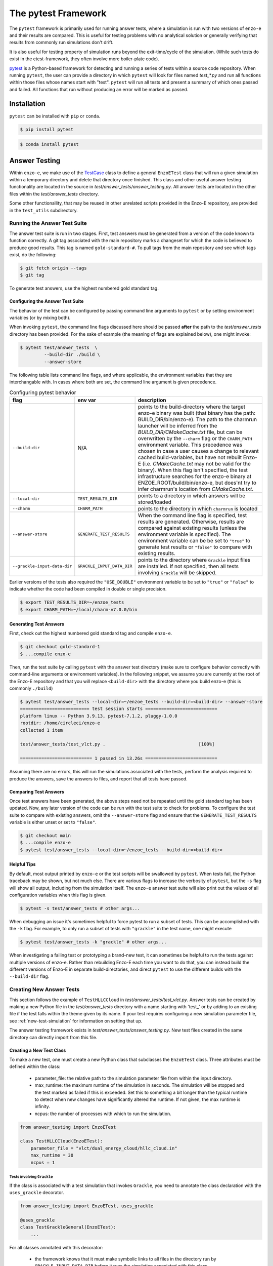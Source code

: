 .. _pytest:

--------------------
The pytest Framework
--------------------

The ``pytest`` framework is primarily used for running answer tests, where a
simulation is run with two versions of ``enzo-e`` and their results are compared.
This is useful for testing problems with no analytical solution or generally
verifying that results from commonly run simulations don't drift.

It is also useful for testing property of simulation runs beyond the exit-time/cycle of the simulation.
(While such tests do exist in the ctest-framework, they often involve more boiler-plate code).

`pytest <https://docs.pytest.org/>`__ is a Python-based framework for detecting
and running a series of tests within a source code repository. When running
``pytest``, the user can provide a directory in which ``pytest`` will look for
files named `test_*.py` and run all functions within those files whose names start
with "test". ``pytest`` will run all tests and present a summary of which ones
passed and failed. All functions that run without producing an error will be marked
as passed.

Installation
============

``pytest`` can be installed with ``pip`` or ``conda``.

.. code-block:: bash

   $ pip install pytest

.. code-block:: bash

   $ conda install pytest

Answer Testing
==============

Within ``enzo-e``, we make use of the `TestCase
<https://docs.python.org/3/library/unittest.html#unittest.TestCase>`_ class to
define a general ``EnzoETest`` class that will run a given simulation within a
temporary directory and delete that directory once finished. This class and
other useful answer testing functionality are located in the source in
`test/answer_tests/answer_testing.py`. All answer tests are located in the
other files within the `test/answer_tests` directory.

Some other functionallity, that may be reused in other unrelated scripts provided in the Enzo-E repository, are provided in the ``test_utils`` subdirectory.

Running the Answer Test Suite
-----------------------------

The answer test suite is run in two stages. First, test answers must be generated
from a version of the code known to function correctly. A git tag associated with
the main repository marks a changeset for which the code is believed to produce
good results. This tag is named ``gold-standard-#``. To pull tags from the main
repository and see which tags exist, do the following:

.. code-block:: bash

   $ git fetch origin --tags
   $ git tag

To generate test answers, use the highest numbered gold standard tag.

Configuring the Answer Test Suite
^^^^^^^^^^^^^^^^^^^^^^^^^^^^^^^^^

The behavior of the test can be configured by passing command line arguments to ``pytest`` or by setting environment variables (or by mixing both).

When invoking ``pytest``, the command line flags discussed here should be passed **after** the path to the `test/answer_tests` directory has been provided.
For the sake of example (the meaning of flags are explained below), one might invoke:

.. code-block:: bash

   $ pytest test/answer_tests  \
            --build-dir ./build \
            --answer-store

The following table lists command line flags, and where applicable, the environment variables that they are interchangable with.
In cases where both are set, the command line argument is given precedence.

.. list-table:: Configuring pytest behavior
   :widths: 10 10 30
   :header-rows: 1

   * - flag
     - env var
     - description
   * - ``--build-dir``
     - N/A
     - points to the build-directory where the target enzo-e binary was built (that binary has the path: BUILD_DIR/bin/enzo-e).
       The path to the charmrun launcher will be inferred from the `BUILD_DIR/CMakeCache.txt` file, but can be overwritten by the ``--charm`` flag or the ``CHARM_PATH`` environment variable.
       This precedence was chosen in case a user causes a change to relevant cached build-variables, but have not rebuilt Enzo-E (i.e. `CMakeCache.txt` may not be valid for the binary).
       When this flag isn't specified, the test infrastructure searches for the enzo-e binary at ENZOE_ROOT/build/bin/enzo-e, but does'nt try to infer charmrun's location from `CMakeCache.txt`.
   * - ``--local-dir``
     - ``TEST_RESULTS_DIR``
     - points to a directory in which answers will be stored/loaded
   * - ``--charm``
     - ``CHARM_PATH``
     - points to the directory in which ``charmrun`` is located
   * - ``--answer-store``
     - ``GENERATE_TEST_RESULTS``
     - When the command line flag is specified, test results are generated. Otherwise, results are compared against existing results (unless the environment variable is specified).
       The environment variable can be be set to ``"true"`` to generate test results or ``"false"`` to compare with existing results.
   * - ``--grackle-input-data-dir``
     - ``GRACKLE_INPUT_DATA_DIR``
     - points to the directory where ``Grackle`` input files are installed.
       If not specified, then all tests involving ``Grackle`` will be skipped.

Earlier versions of the tests also required the ``"USE_DOUBLE"`` environment variable to be set to ``"true"`` or ``"false"`` to indicate whether the code had been compiled in double or single precision.

.. code-block:: bash

   $ export TEST_RESULTS_DIR=~/enzoe_tests
   $ export CHARM_PATH=~/local/charm-v7.0.0/bin

Generating Test Answers
^^^^^^^^^^^^^^^^^^^^^^^

First, check out the highest numbered gold standard tag and compile ``enzo-e``.

.. code-block:: bash

   $ git checkout gold-standard-1
   $ ...compile enzo-e

Then, run the test suite by calling ``pytest`` with the answer test directory (make sure to configure behavior correctly with command-line arguments or environment variables).
In the following snippet, we assume you are currently at the root of the Enzo-E repository and that you will replace ``<build-dir>`` with the directory where you build enzo-e (this is commonly ``./build``)

.. code-block:: bash

   $ pytest test/answer_tests --local-dir=~/enzoe_tests --build-dir=<build-dir> --answer-store
   ========================== test session starts ===========================
   platform linux -- Python 3.9.13, pytest-7.1.2, pluggy-1.0.0
   rootdir: /home/circleci/enzo-e
   collected 1 item

   test/answer_tests/test_vlct.py .                                   [100%]

   =========================== 1 passed in 13.26s ===========================

Assuming there are no errors, this will run the simulations associated with the
tests, perform the analysis required to produce the answers, save the answers to
files, and report that all tests have passed.

Comparing Test Answers
^^^^^^^^^^^^^^^^^^^^^^

Once test answers have been generated, the above steps need not be repeated until
the gold standard tag has been updated. Now, any later version of the code can be
run with the test suite to check for problems. To configure the test suite to compare with existing answers, omit the ``--answer-store`` flag and ensure that the ``GENERATE_TEST_RESULTS`` variable is either unset or set to ``"false"``.

.. code-block:: bash

   $ git checkout main
   $ ...compile enzo-e
   $ pytest test/answer_tests --local-dir=~/enzoe_tests --build-dir=<build-dir>

Helpful Tips
^^^^^^^^^^^^

By default, most output printed by ``enzo-e`` or the test scripts will be swallowed
by ``pytest``. When tests fail, the Python traceback may be shown, but not much
else. There are various flags to increase the verbosity of ``pytest``, but the
``-s`` flag will show all output, including from the simulation itself. The
``enzo-e`` answer test suite will also print out the values of all configuration
variables when this flag is given.

.. code-block:: bash

   $ pytest -s test/answer_tests # other args...

When debugging an issue it's sometimes helpful to force pytest to run a subset of tests.
This can be accomplished with the ``-k`` flag.
For example, to only run a subset of tests with ``"grackle"`` in the test name, one might execute

.. code-block:: bash

   $ pytest test/answer_tests -k "grackle" # other args...

When investigating a failing test or prototyping a brand-new test, it can sometimes be helpful to run the tests against multiple versions of enzo-e.
Rather than rebuilding Enzo-E each time you want to do that, you can instead build the different versions of Enzo-E in separate build-directories, and direct ``pytest`` to use the different builds with the ``--build-dir`` flag.

Creating New Answer Tests
-------------------------

This section follows the example of ``TestHLLCCloud`` in
`test/answer_tests/test_vlct.py`. Answer tests can be created by making a new Python
file in the `test/answer_tests` directory with a name starting with 'test\_' or by
adding to an existing file if the test falls within the theme given by its name. If
your test requires configuring a new simulation parameter file, see
:ref:`new-test-simulation` for information on setting that up.

The answer testing framework exists in `test/answer_tests/answer_testing.py`. New
test files created in the same directory can directly import from this file.

Creating a New Test Class
^^^^^^^^^^^^^^^^^^^^^^^^^

To make a new test, one must create a new Python class that subclasses the
``EnzoETest`` class. Three attributes must be defined within the class:

 * parameter_file: the relative path to the simulation parameter file from within
   the input directory.
 * max_runtime: the maximum runtime of the simulation in seconds. The simulation
   will be stopped and the test marked as failed if this is exceeded. Set this to
   something a bit longer than the typical runtime to detect when new changes have
   significantly altered the runtime. If not given, the max runtime is infinity.
 * ncpus: the number of processes with which to run the simulation.

.. code-block:: python

   from answer_testing import EnzoETest

   class TestHLLCCloud(EnzoETest):
       parameter_file = "vlct/dual_energy_cloud/hllc_cloud.in"
       max_runtime = 30
       ncpus = 1

Tests involving ``Grackle``
###########################

If the class is associated with a test simulation that invokes ``Grackle``, you need to annotate the class declaration with the ``uses_grackle`` decorator.

.. code-block:: python

   from answer_testing import EnzoETest, uses_grackle

   @uses_grackle
   class TestGrackleGeneral(EnzoETest):
       ...

For all classes annotated with this decorator:

 * the framework knows that it must make symbolic links to all files in the directory run by ``GRACKLE_INPUT_DATA_DIR`` before it runs the simulation associated with this class.
 * the testing framwork also knows to skip the associated test(s) if the ``GRACKLE_INPUT_DATA_DIR`` environment variable is unset.
 
If you forget to add this label, ``Enzo-E`` will not be able to locate the data file needed for Grackle (in a portable way).
Thus, the associated simulation and test will fail.

Creating the Test Function
^^^^^^^^^^^^^^^^^^^^^^^^^^

The code above configures the simulation associated with the test. The next step
is to write a function which will be run after the simulation completes
successfully. This is done by creating a class method within the test class. This
function should only take the argument ``self`` (because it's a class method) and
nothing else. The function will be run from within the directory where the
simulation was run, so it will be able to load any files that were output.

.. code-block:: python

   def test_hllc_cloud(self):
       fn = "hllc_cloud_0.0625/hllc_cloud_0.0625.block_list"
       assert os.path.exists(fn)

Tests are typically implemented with an ``assert`` or related statement. In the
above example, we check for the existence of a file that should have been created
by the simulation. This is not specifically an answer test as we are not comparing
with results from another version of the code. However, these sorts of assertion
checks can be included in your test function if they are useful for verifying
proper running of the code.

Creating an Answer Test Function
^^^^^^^^^^^^^^^^^^^^^^^^^^^^^^^^

To create an answer test that will automatically save data to files and compare
with other files, we make use of the ``ytdataset_test`` Python decorator, also
located in `test/answer_tests/answer_testing.py`.

.. code-block:: python

   from answer_testing import \
       EnzoETest, \
       ytdataset_test, \
       assert_array_rel_equal

We also import an assertion function that will check for relative closeness of
values in an array.

The ``ytdataset_test`` decorator can then be put immediately above the definition
of a test function. This wraps the test function in additional code that will save
test files and run comparisons. With the ``ytdataset_test``, one must also provide
a function that will perform the comparison of results.

.. code-block:: python

   @ytdataset_test(assert_array_rel_equal, decimals=8)
   def test_hllc_cloud(self):
       ds = yt.load("hllc_cloud_0.0625/hllc_cloud_0.0625.block_list")
       ad = ds.all_data()

       wfield = ("gas", "mass")
       data = {field[1]: ad.quantities.weighted_standard_deviation(field, wfield)
                for field in ds.field_list}

       return data

When using ``ytdataset_test`` decorator, **a test function must return a dictionary
of values.** The values in the dictionary can be anything, e.g., numbers, string,
arrays, etc. In the above example, we load a snapshot with ``yt`` and compute the
weighted average and standard deviation (the ``weighted_standard_deviation`` function
returns both) of all the fields on disk. We now only need to return that and the
``ytdataset_test`` wrapper will save a file named after the test function (in this
case, 'test_hllc_cloud.h5' and will use the ``assert_array_rel_equal`` function to
check that results agree to within 8 decimal places. Note, the NumPy
`testing <https://numpy.org/doc/stable/reference/routines.testing.html>`__ module
defines several other assertion functions which may be useful.

Including Additional Configuration Options
^^^^^^^^^^^^^^^^^^^^^^^^^^^^^^^^^^^^^^^^^^

The easiest way to communicate additional configuration options is through
environment variables. Once an environment variable is set (i.e., with ``export``
in bash), it can be seen by your test using the ``os.environ`` dict. Below, we
use the USE_DOUBLE environment variable to determine whether ``enzo-e`` was compiled
in single or double precision, and adjust the tolerance on the tests accordingly.

.. code-block:: python

   import os

   use_double = os.environ.get("USE_DOUBLE", "false").lower() == "true"
   if use_double:
       decimals = 12
   else:
       decimals = 6

   # inside the TestHLLCCloud class
   @ytdataset_test(assert_array_rel_equal, decimals=decimals)
   def test_hllc_cloud(self):
       ...

.. note::

   The above code is primarily for the sake of example.
   In practice, we now automatically detect the code's precision from the enzo-e executable.

Alternatively, additional configuration options can be configured through new command-line flags, which are introduced and parsed by the `conftest.py` file in the `answer_test` directory.
This is generally more robust than adding environment variables (since the flags are more easily discovered and are more explicit).
But, in practice it's made slightly more complicated by the fact that flags are parsed with pytest hooks.
Flags added in this way work best with ``pytest`` fixtures, while our tests mostly leverage features from `Python's unittest module <https://docs.python.org/3/library/unittest.html>`_.


Caveats
^^^^^^^

Below are a few things to keep in mind when designing new tests.

Defining Multiple Test Functions within a Class
###############################################

Multiple test functions can be implemented within the same answer test class.
However, the test simulation will be run **for each test**. If you want to
perform multiple checks on a long running simulation, it is a better idea to
implement them all with separate asserts inside a single function.

Answer Test Functions Must Have Unique Names
############################################

Answer test functions that use the ``ytdataset_test`` wrapper must all have unique
names. This is because each results file will be named with the name of the function
itself.
